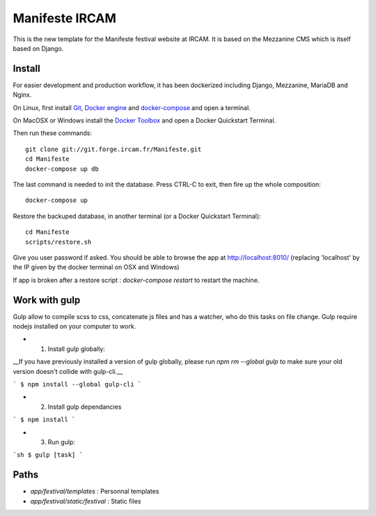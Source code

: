 ================
Manifeste IRCAM
================

This is the new template for the Manifeste festival website at IRCAM. It is based on the Mezzanine CMS which is itself based on Django.


Install
=========

For easier development and production workflow, it has been dockerized including Django, Mezzanine, MariaDB and Nginx.

On Linux, first install `Git <http://git-scm.com/downloads>`_, `Docker engine <https://docs.docker.com/installation/>`_ and `docker-compose <https://docs.docker.com/compose/install/>`_ and open a terminal.

On MacOSX or Windows install the `Docker Toolbox <https://www.docker.com/products/docker-toolbox>`_ and open a Docker Quickstart Terminal.

Then run these commands::

    git clone git://git.forge.ircam.fr/Manifeste.git
    cd Manifeste
    docker-compose up db

The last command is needed to init the database. Press CTRL-C to exit, then fire up the whole composition::

     docker-compose up

Restore the backuped database, in another terminal (or a Docker Quickstart Terminal)::

    cd Manifeste
    scripts/restore.sh

Give you user password if asked.
You should be able to browse the app at http://localhost:8010/ (replacing 'localhost' by the IP given by the docker terminal on OSX and Windows)

If app is broken after a restore script :
`docker-compose restart` to restart the machine.

Work with gulp
==================

Gulp allow to compile scss to css, concatenate js files and has a watcher, who do this tasks on file change.
Gulp require nodejs installed on your computer to work.

- 1. Install gulp globally:
__If you have previously installed a version of gulp globally, please run `npm rm --global gulp`
to make sure your old version doesn't collide with gulp-cli.__

```
$ npm install --global gulp-cli
```

- 2. Install gulp dependancies

```
$ npm install
```

- 3. Run gulp:

```sh
$ gulp [task]
```

Paths
============

- `app/festival/templates` : Personnal templates
- `app/festival/static/festival` : Static files